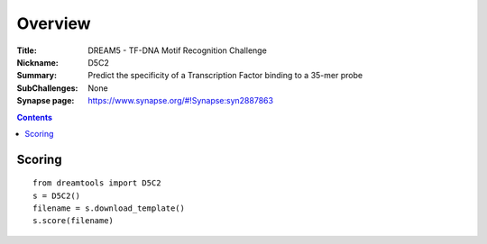 
Overview
===========


:Title: DREAM5 - TF-DNA Motif Recognition Challenge
:Nickname: D5C2
:Summary: Predict the specificity of a Transcription Factor binding to a 35-mer probe
:SubChallenges: None
:Synapse page: https://www.synapse.org/#!Synapse:syn2887863


.. contents::


Scoring
---------

::

    from dreamtools import D5C2
    s = D5C2()
    filename = s.download_template() 
    s.score(filename) 


